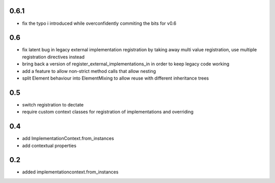 0.6.1
======

* fix the typo i introduced while overconfidently commiting the bits for v0.6

0.6
===

* fix latent bug in legacy external implementation registration
  by taking away multi value registration,
  use multiple registration directives instead
* bring back a version of register_external_implementations_in
  in order to keep legacy code working
* add a feature to allow non-strict method calls that allow nesting
* split Element behaviour into ElementMixing to allow reuse with different inheritance trees


0.5
===

* switch registration to dectate
* require custom context classes for registration of implementations and overriding

0.4
===

* add ImplementationContext.from_instances
* add contextual properties



0.2
====

* added implementationcontext.from_instances
